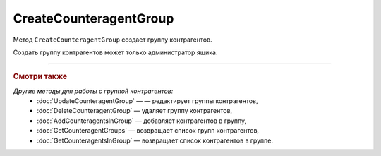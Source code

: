CreateCounteragentGroup
=======================

Метод ``CreateCounteragentGroup`` создает группу контрагентов.

.. http:post:: /CreateCounteragentGroup

	:queryparam boxId: идентификатор ящика организации.

	:requestheader Authorization: данные, необходимые для :doc:`авторизации <../Authorization>`.

	:request Body: Тело запроса должно содержать структуру ``CounteragentGroupToCreate``:

		.. code-block:: protobuf

		    message CounteragentGroupToCreate {
		        required string Name = 1;
 		        optional DepartmentsInGroup Departments = 2;
		    }

		..

		- ``Name`` — имя группы. Должно быть уникально в рамках одного ящика. Длина не должна превышать 500 символов.
		- ``Departments`` — подразделения, в которые контрагенты группы могут отправлять документы. Представлены структурой :doc:`../proto/DepartmentsInGroup`.

	:statuscode 200: операция успешно завершена.
	:statuscode 400: данные в запросе имеют неверный формат или отсутствуют обязательные параметры.
	:statuscode 401: в запросе отсутствует HTTP-заголовок ``Authorization`` или в этом заголовке содержатся некорректные авторизационные данные.
	:statuscode 402: у организации с указанным идентификатором ``boxId`` закончилась подписка на API.
	:statuscode 403: доступ к ящику с предоставленным авторизационным токеном запрещен или запрос сделан не от имени администратора.
	:statuscode 404: не найдены подразделения с идентификатором ``DepartmentId``.
	:statuscode 405: используется неподходящий HTTP-метод.
	:statuscode 409: группа контрагентов с наименованием ``name`` уже существует.
	:statuscode 500: при обработке запроса возникла непредвиденная ошибка.

	:response Body: Тело ответа содержит структуру :doc:`../proto/CounteragentGroup`.

Создать группу контрагентов может только администратор ящика.

----

.. rubric:: Смотри также

*Другие методы для работы с группой контрагентов:*
	- :doc:`UpdateCounteragentGroup` —  — редактирует группы контрагентов,
	- :doc:`DeleteCounteragentGroup` — удаляет группу контрагентов,
	- :doc:`AddCounteragentsInGroup` — добавляет контрагентов в группу,
	- :doc:`GetCounteragentGroups` — возвращает список групп контрагентов,
	- :doc:`GetCounteragentsInGroup` — возвращает список контрагентов в группе.